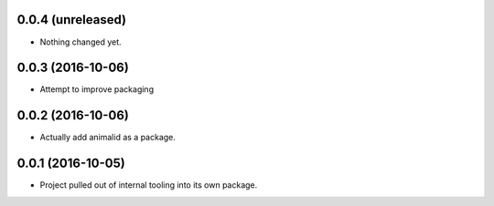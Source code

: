 0.0.4 (unreleased)
------------------

- Nothing changed yet.


0.0.3 (2016-10-06)
------------------

- Attempt to improve packaging


0.0.2 (2016-10-06)
------------------

- Actually add animalid as a package.


0.0.1 (2016-10-05)
------------------

- Project pulled out of internal tooling into its own package.
